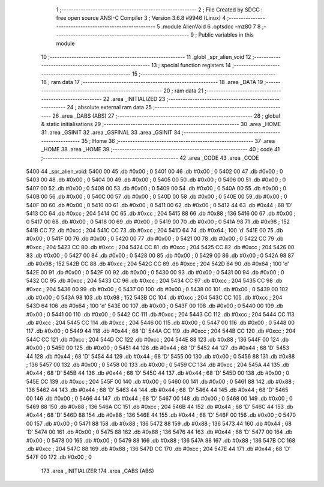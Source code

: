                               1 ;--------------------------------------------------------
                              2 ; File Created by SDCC : free open source ANSI-C Compiler
                              3 ; Version 3.6.8 #9946 (Linux)
                              4 ;--------------------------------------------------------
                              5 	.module AlienVoid
                              6 	.optsdcc -mz80
                              7 	
                              8 ;--------------------------------------------------------
                              9 ; Public variables in this module
                             10 ;--------------------------------------------------------
                             11 	.globl _spr_alien_void
                             12 ;--------------------------------------------------------
                             13 ; special function registers
                             14 ;--------------------------------------------------------
                             15 ;--------------------------------------------------------
                             16 ; ram data
                             17 ;--------------------------------------------------------
                             18 	.area _DATA
                             19 ;--------------------------------------------------------
                             20 ; ram data
                             21 ;--------------------------------------------------------
                             22 	.area _INITIALIZED
                             23 ;--------------------------------------------------------
                             24 ; absolute external ram data
                             25 ;--------------------------------------------------------
                             26 	.area _DABS (ABS)
                             27 ;--------------------------------------------------------
                             28 ; global & static initialisations
                             29 ;--------------------------------------------------------
                             30 	.area _HOME
                             31 	.area _GSINIT
                             32 	.area _GSFINAL
                             33 	.area _GSINIT
                             34 ;--------------------------------------------------------
                             35 ; Home
                             36 ;--------------------------------------------------------
                             37 	.area _HOME
                             38 	.area _HOME
                             39 ;--------------------------------------------------------
                             40 ; code
                             41 ;--------------------------------------------------------
                             42 	.area _CODE
                             43 	.area _CODE
   5400                      44 _spr_alien_void:
   5400 00                   45 	.db #0x00	; 0
   5401 00                   46 	.db #0x00	; 0
   5402 00                   47 	.db #0x00	; 0
   5403 00                   48 	.db #0x00	; 0
   5404 00                   49 	.db #0x00	; 0
   5405 00                   50 	.db #0x00	; 0
   5406 00                   51 	.db #0x00	; 0
   5407 00                   52 	.db #0x00	; 0
   5408 00                   53 	.db #0x00	; 0
   5409 00                   54 	.db #0x00	; 0
   540A 00                   55 	.db #0x00	; 0
   540B 00                   56 	.db #0x00	; 0
   540C 00                   57 	.db #0x00	; 0
   540D 00                   58 	.db #0x00	; 0
   540E 00                   59 	.db #0x00	; 0
   540F 00                   60 	.db #0x00	; 0
   5410 00                   61 	.db #0x00	; 0
   5411 00                   62 	.db #0x00	; 0
   5412 44                   63 	.db #0x44	; 68	'D'
   5413 CC                   64 	.db #0xcc	; 204
   5414 CC                   65 	.db #0xcc	; 204
   5415 88                   66 	.db #0x88	; 136
   5416 00                   67 	.db #0x00	; 0
   5417 00                   68 	.db #0x00	; 0
   5418 00                   69 	.db #0x00	; 0
   5419 00                   70 	.db #0x00	; 0
   541A 98                   71 	.db #0x98	; 152
   541B CC                   72 	.db #0xcc	; 204
   541C CC                   73 	.db #0xcc	; 204
   541D 64                   74 	.db #0x64	; 100	'd'
   541E 00                   75 	.db #0x00	; 0
   541F 00                   76 	.db #0x00	; 0
   5420 00                   77 	.db #0x00	; 0
   5421 00                   78 	.db #0x00	; 0
   5422 CC                   79 	.db #0xcc	; 204
   5423 CC                   80 	.db #0xcc	; 204
   5424 CC                   81 	.db #0xcc	; 204
   5425 CC                   82 	.db #0xcc	; 204
   5426 00                   83 	.db #0x00	; 0
   5427 00                   84 	.db #0x00	; 0
   5428 00                   85 	.db #0x00	; 0
   5429 00                   86 	.db #0x00	; 0
   542A 98                   87 	.db #0x98	; 152
   542B CC                   88 	.db #0xcc	; 204
   542C CC                   89 	.db #0xcc	; 204
   542D 64                   90 	.db #0x64	; 100	'd'
   542E 00                   91 	.db #0x00	; 0
   542F 00                   92 	.db #0x00	; 0
   5430 00                   93 	.db #0x00	; 0
   5431 00                   94 	.db #0x00	; 0
   5432 CC                   95 	.db #0xcc	; 204
   5433 CC                   96 	.db #0xcc	; 204
   5434 CC                   97 	.db #0xcc	; 204
   5435 CC                   98 	.db #0xcc	; 204
   5436 00                   99 	.db #0x00	; 0
   5437 00                  100 	.db #0x00	; 0
   5438 00                  101 	.db #0x00	; 0
   5439 00                  102 	.db #0x00	; 0
   543A 98                  103 	.db #0x98	; 152
   543B CC                  104 	.db #0xcc	; 204
   543C CC                  105 	.db #0xcc	; 204
   543D 64                  106 	.db #0x64	; 100	'd'
   543E 00                  107 	.db #0x00	; 0
   543F 00                  108 	.db #0x00	; 0
   5440 00                  109 	.db #0x00	; 0
   5441 00                  110 	.db #0x00	; 0
   5442 CC                  111 	.db #0xcc	; 204
   5443 CC                  112 	.db #0xcc	; 204
   5444 CC                  113 	.db #0xcc	; 204
   5445 CC                  114 	.db #0xcc	; 204
   5446 00                  115 	.db #0x00	; 0
   5447 00                  116 	.db #0x00	; 0
   5448 00                  117 	.db #0x00	; 0
   5449 44                  118 	.db #0x44	; 68	'D'
   544A CC                  119 	.db #0xcc	; 204
   544B CC                  120 	.db #0xcc	; 204
   544C CC                  121 	.db #0xcc	; 204
   544D CC                  122 	.db #0xcc	; 204
   544E 88                  123 	.db #0x88	; 136
   544F 00                  124 	.db #0x00	; 0
   5450 00                  125 	.db #0x00	; 0
   5451 44                  126 	.db #0x44	; 68	'D'
   5452 44                  127 	.db #0x44	; 68	'D'
   5453 44                  128 	.db #0x44	; 68	'D'
   5454 44                  129 	.db #0x44	; 68	'D'
   5455 00                  130 	.db #0x00	; 0
   5456 88                  131 	.db #0x88	; 136
   5457 00                  132 	.db #0x00	; 0
   5458 00                  133 	.db #0x00	; 0
   5459 CC                  134 	.db #0xcc	; 204
   545A 44                  135 	.db #0x44	; 68	'D'
   545B 44                  136 	.db #0x44	; 68	'D'
   545C 44                  137 	.db #0x44	; 68	'D'
   545D 00                  138 	.db #0x00	; 0
   545E CC                  139 	.db #0xcc	; 204
   545F 00                  140 	.db #0x00	; 0
   5460 00                  141 	.db #0x00	; 0
   5461 88                  142 	.db #0x88	; 136
   5462 44                  143 	.db #0x44	; 68	'D'
   5463 44                  144 	.db #0x44	; 68	'D'
   5464 44                  145 	.db #0x44	; 68	'D'
   5465 00                  146 	.db #0x00	; 0
   5466 44                  147 	.db #0x44	; 68	'D'
   5467 00                  148 	.db #0x00	; 0
   5468 00                  149 	.db #0x00	; 0
   5469 88                  150 	.db #0x88	; 136
   546A CC                  151 	.db #0xcc	; 204
   546B 44                  152 	.db #0x44	; 68	'D'
   546C 44                  153 	.db #0x44	; 68	'D'
   546D 88                  154 	.db #0x88	; 136
   546E 44                  155 	.db #0x44	; 68	'D'
   546F 00                  156 	.db #0x00	; 0
   5470 00                  157 	.db #0x00	; 0
   5471 88                  158 	.db #0x88	; 136
   5472 88                  159 	.db #0x88	; 136
   5473 44                  160 	.db #0x44	; 68	'D'
   5474 00                  161 	.db #0x00	; 0
   5475 88                  162 	.db #0x88	; 136
   5476 44                  163 	.db #0x44	; 68	'D'
   5477 00                  164 	.db #0x00	; 0
   5478 00                  165 	.db #0x00	; 0
   5479 88                  166 	.db #0x88	; 136
   547A 88                  167 	.db #0x88	; 136
   547B CC                  168 	.db #0xcc	; 204
   547C 88                  169 	.db #0x88	; 136
   547D CC                  170 	.db #0xcc	; 204
   547E 44                  171 	.db #0x44	; 68	'D'
   547F 00                  172 	.db #0x00	; 0
                            173 	.area _INITIALIZER
                            174 	.area _CABS (ABS)
